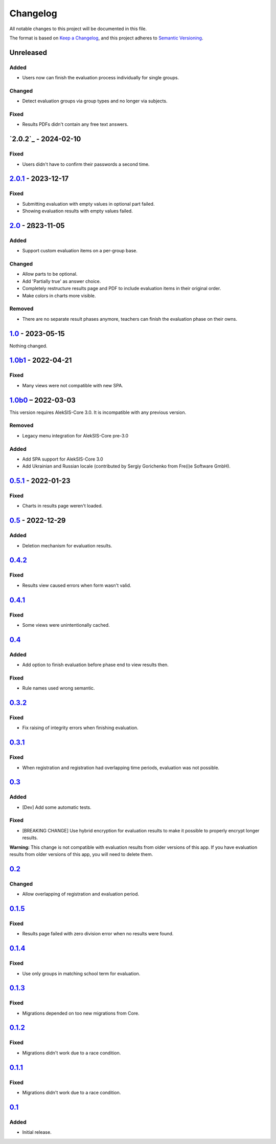 Changelog
=========

All notable changes to this project will be documented in this file.

The format is based on `Keep a Changelog`_,
and this project adheres to `Semantic Versioning`_.

Unreleased
----------

Added
~~~~~

* Users now can finish the evaluation process individually for single groups.

Changed
~~~~~~~

* Detect evaluation groups via group types and no longer via subjects.

Fixed
~~~~~

* Results PDFs didn't contain any free text answers.

`2.0.2`_ - 2024-02-10
---------------------

Fixed
~~~~~

* Users didn't have to confirm their passwords a second time. 

`2.0.1`_ - 2023-12-17
---------------------

Fixed
~~~~~

* Submitting evaluation with empty values in optional part failed.
* Showing evaluation results with empty values failed.

`2.0`_ - 2ß23-11-05
-------------------

Added
~~~~~

* Support custom evaluation items on a per-group base.

Changed
~~~~~~~

* Allow parts to be optional.
* Add 'Partially true' as answer choice.
* Completely restructure results page and PDF to include
  evaluation items in their original order.
* Make colors in charts more visible.

Removed
~~~~~~~

* There are no separate result phases anymore, teachers can finish the evaluation phase on their owns.

`1.0`_ - 2023-05-15
-------------------

Nothing changed.

`1.0b1`_ - 2022-04-21
---------------------

Fixed
~~~~~

* Many views were not compatible with new SPA.

`1.0b0`_ – 2022-03-03
---------------------

This version requires AlekSIS-Core 3.0. It is incompatible with any previous
version.

Removed
~~~~~~~

* Legacy menu integration for AlekSIS-Core pre-3.0

Added
~~~~~

* Add SPA support for AlekSIS-Core 3.0
* Add Ukrainian and Russian locale (contributed by Sergiy Gorichenko from Fre(i)e Software GmbH).


`0.5.1`_ - 2022-01-23
---------------------

Fixed
~~~~~

* Charts in results page weren't loaded.

`0.5`_ - 2022-12-29
-------------------

Added
~~~~~

* Deletion mechanism for evaluation results.

`0.4.2`_
--------

Fixed
~~~~~

* Results view caused errors when form wasn't valid.

`0.4.1`_
--------

Fixed
~~~~~

* Some views were unintentionally cached.

`0.4`_
------

Added
~~~~~

* Add option to finish evaluation before phase end to view results then.

Fixed
~~~~~

* Rule names used wrong semantic.

`0.3.2`_
--------

Fixed
~~~~~

* Fix raising of integrity errors when finishing evaluation.

`0.3.1`_
--------

Fixed
~~~~~

* When registration and registration had overlapping time periods, evaluation was not possible.

`0.3`_
------

Added
~~~~~

* [Dev] Add some automatic tests.

Fixed
~~~~~

* [BREAKING CHANGE] Use hybrid encryption for evaluation results to make it possible to properly encrypt longer results.

**Warning:** This change is not compatible with evaluation results from older versions of this app.
If you have evaluation results from older versions of this app, you will need to delete them.

`0.2`_
-------

Changed
~~~~~~~

* Allow overlapping of registration and evaluation period.

`0.1.5`_
--------

Fixed
~~~~~

* Results page failed with zero division error when no results were found.

`0.1.4`_
--------

Fixed
~~~~~

* Use only groups in matching school term for evaluation.

`0.1.3`_
--------

Fixed
~~~~~

* Migrations depended on too new migrations from Core.

`0.1.2`_
--------


Fixed
~~~~~

* Migrations didn't work due to a race condition.


`0.1.1`_
--------

Fixed
~~~~~

* Migrations didn't work due to a race condition.

`0.1`_
------

Added
~~~~~

* Initial release.


.. _Keep a Changelog: https://keepachangelog.com/en/1.0.0/
.. _Semantic Versioning: https://semver.org/spec/v2.0.0.html


.. _0.1: https://edugit.org/katharineum/AlekSIS-App-EvaLU/-/tags/0.1
.. _0.1.1: https://edugit.org/katharineum/AlekSIS-App-EvaLU/-/tags/0.1.1
.. _0.1.2: https://edugit.org/katharineum/AlekSIS-App-EvaLU/-/tags/0.1.2
.. _0.1.3: https://edugit.org/katharineum/AlekSIS-App-EvaLU/-/tags/0.1.3
.. _0.1.4: https://edugit.org/katharineum/AlekSIS-App-EvaLU/-/tags/0.1.4
.. _0.1.5: https://edugit.org/katharineum/AlekSIS-App-EvaLU/-/tags/0.1.5
.. _0.2: https://edugit.org/katharineum/AlekSIS-App-EvaLU/-/tags/0.2
.. _0.3: https://edugit.org/katharineum/AlekSIS-App-EvaLU/-/tags/0.3
.. _0.3.1: https://edugit.org/katharineum/AlekSIS-App-EvaLU/-/tags/0.3.1
.. _0.3.2: https://edugit.org/katharineum/AlekSIS-App-EvaLU/-/tags/0.3.2
.. _0.4: https://edugit.org/katharineum/AlekSIS-App-EvaLU/-/tags/0.4
.. _0.4.1: https://edugit.org/katharineum/AlekSIS-App-EvaLU/-/tags/0.4.1
.. _0.4.2: https://edugit.org/katharineum/AlekSIS-App-EvaLU/-/tags/0.4.2
.. _0.5: https://edugit.org/katharineum/AlekSIS-App-EvaLU/-/tags/0.5
.. _0.5.1: https://edugit.org/katharineum/AlekSIS-App-EvaLU/-/tags/0.5.1
.. _1.0b0: https://edugit.org/katharineum/AlekSIS-App-EvaLU/-/tags/1.0b0
.. _1.0b1: https://edugit.org/katharineum/AlekSIS-App-EvaLU/-/tags/1.0b1
.. _1.0: https://edugit.org/katharineum/AlekSIS-App-EvaLU/-/tags/1.0
.. _2.0: https://edugit.org/katharineum/AlekSIS-App-EvaLU/-/tags/2.0
.. _2.0.1: https://edugit.org/katharineum/AlekSIS-App-EvaLU/-/tags/2.0.1
